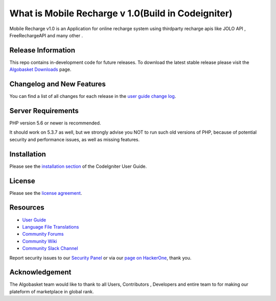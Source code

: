 ###################
What is Mobile Recharge v 1.0(Build in Codeigniter)
###################

Mobile Recharge v1.0 is an Application for online recharge system using thirdparty recharge apis
like JOLO API , FreeRechargeAPI and many other .  

*******************
Release Information
*******************

This repo contains in-development code for future releases. To download the
latest stable release please visit the `Algobasket Downloads
<https://algobasket.com/scripts/php/codeigniter/mobile-recharge>`_ page.

**************************
Changelog and New Features
**************************

You can find a list of all changes for each release in the `user
guide change log <https://algobasket.com/scripts/php/codeigniter/mobile-recharge/changelog.rst>`_.

*******************
Server Requirements
*******************

PHP version 5.6 or newer is recommended.

It should work on 5.3.7 as well, but we strongly advise you NOT to run
such old versions of PHP, because of potential security and performance
issues, as well as missing features.

************
Installation
************

Please see the `installation section <https://algobasket.com/scripts/php/codeigniter/mobile-recharge/installation/index.html>`_
of the CodeIgniter User Guide.

*******
License
*******

Please see the `license
agreement <https://algobasket.com/scripts/php/codeigniter/mobile-recharge/license.rst>`_.

*********
Resources
*********

-  `User Guide <https://algobasket.com/scripts/php/codeigniter/mobile-recharge/docs>`_
-  `Language File Translations <https://algobasket.com/scripts/php/codeigniter/mobile-recharge/docs>`_
-  `Community Forums <https://forum.algobasket.com/>`_
-  `Community Wiki <https://wiki.algobasket.com>`_
-  `Community Slack Channel <https://algobasket.slack.com>`_

Report security issues to our `Security Panel <mailto:security@algobasket.com>`_
or via our `page on HackerOne <https://hackerone.com/algobasket>`_, thank you.

***************
Acknowledgement
***************

The Algobasket team would like to thank to all Users, Contributors , Developers and entire team to for making our plateform of marketplace in global rank.
